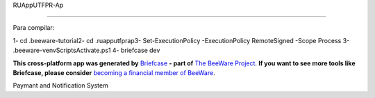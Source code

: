 RUAppUTFPR-Ap

=============

Para compilar:

1- cd .\beeware-tutorial\
2- cd .\ruapputfprap\
3- Set-ExecutionPolicy -ExecutionPolicy RemoteSigned -Scope Process
3- .\beeware-venv\Scripts\Activate.ps1
4- briefcase dev

**This cross-platform app was generated by** `Briefcase`_ **- part of**
`The BeeWare Project`_. **If you want to see more tools like Briefcase, please
consider** `becoming a financial member of BeeWare`_.

Paymant and Notification System

.. _`Briefcase`: https://briefcase.readthedocs.io/
.. _`The BeeWare Project`: https://beeware.org/
.. _`becoming a financial member of BeeWare`: https://beeware.org/contributing/membership
